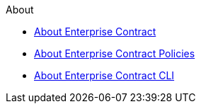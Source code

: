 .About
* xref:index.adoc[About Enterprise Contract]
* xref:ec-policies:ROOT:index.adoc[About Enterprise Contract Policies]
* xref:ec-cli:ROOT:index.adoc[About Enterprise Contract CLI]
